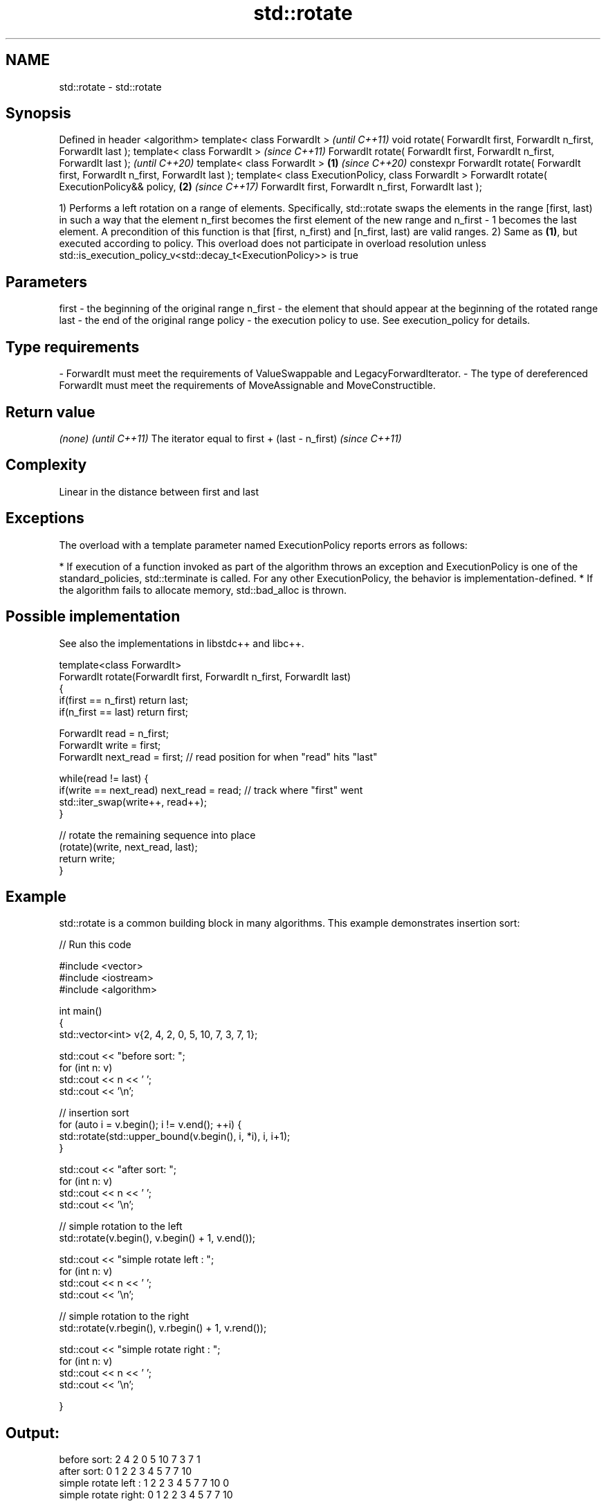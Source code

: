 .TH std::rotate 3 "2020.03.24" "http://cppreference.com" "C++ Standard Libary"
.SH NAME
std::rotate \- std::rotate

.SH Synopsis

Defined in header <algorithm>
template< class ForwardIt >                                                               \fI(until C++11)\fP
void rotate( ForwardIt first, ForwardIt n_first, ForwardIt last );
template< class ForwardIt >                                                               \fI(since C++11)\fP
ForwardIt rotate( ForwardIt first, ForwardIt n_first, ForwardIt last );                   \fI(until C++20)\fP
template< class ForwardIt >                                                       \fB(1)\fP     \fI(since C++20)\fP
constexpr ForwardIt rotate( ForwardIt first, ForwardIt n_first, ForwardIt last );
template< class ExecutionPolicy, class ForwardIt >
ForwardIt rotate( ExecutionPolicy&& policy,                                           \fB(2)\fP \fI(since C++17)\fP
ForwardIt first, ForwardIt n_first, ForwardIt last );

1) Performs a left rotation on a range of elements.
Specifically, std::rotate swaps the elements in the range [first, last) in such a way that the element n_first becomes the first element of the new range and n_first - 1 becomes the last element.
A precondition of this function is that [first, n_first) and [n_first, last) are valid ranges.
2) Same as \fB(1)\fP, but executed according to policy. This overload does not participate in overload resolution unless std::is_execution_policy_v<std::decay_t<ExecutionPolicy>> is true

.SH Parameters


first   - the beginning of the original range
n_first - the element that should appear at the beginning of the rotated range
last    - the end of the original range
policy  - the execution policy to use. See execution_policy for details.
.SH Type requirements
-
ForwardIt must meet the requirements of ValueSwappable and LegacyForwardIterator.
-
The type of dereferenced ForwardIt must meet the requirements of MoveAssignable and MoveConstructible.


.SH Return value


\fI(none)\fP                                         \fI(until C++11)\fP
The iterator equal to first + (last - n_first) \fI(since C++11)\fP


.SH Complexity

Linear in the distance between first and last

.SH Exceptions

The overload with a template parameter named ExecutionPolicy reports errors as follows:

* If execution of a function invoked as part of the algorithm throws an exception and ExecutionPolicy is one of the standard_policies, std::terminate is called. For any other ExecutionPolicy, the behavior is implementation-defined.
* If the algorithm fails to allocate memory, std::bad_alloc is thrown.


.SH Possible implementation

See also the implementations in libstdc++ and libc++.


  template<class ForwardIt>
  ForwardIt rotate(ForwardIt first, ForwardIt n_first, ForwardIt last)
  {
     if(first == n_first) return last;
     if(n_first == last) return first;

     ForwardIt read      = n_first;
     ForwardIt write     = first;
     ForwardIt next_read = first; // read position for when "read" hits "last"

     while(read != last) {
        if(write == next_read) next_read = read; // track where "first" went
        std::iter_swap(write++, read++);
     }

     // rotate the remaining sequence into place
     (rotate)(write, next_read, last);
     return write;
  }



.SH Example

std::rotate is a common building block in many algorithms. This example demonstrates insertion sort:

// Run this code

  #include <vector>
  #include <iostream>
  #include <algorithm>

  int main()
  {
      std::vector<int> v{2, 4, 2, 0, 5, 10, 7, 3, 7, 1};

      std::cout << "before sort:      ";
      for (int n: v)
          std::cout << n << ' ';
      std::cout << '\\n';

      // insertion sort
      for (auto i = v.begin(); i != v.end(); ++i) {
          std::rotate(std::upper_bound(v.begin(), i, *i), i, i+1);
      }

      std::cout << "after sort:       ";
      for (int n: v)
          std::cout << n << ' ';
      std::cout << '\\n';

      // simple rotation to the left
      std::rotate(v.begin(), v.begin() + 1, v.end());

      std::cout << "simple rotate left  : ";
      for (int n: v)
          std::cout << n << ' ';
      std::cout << '\\n';

      // simple rotation to the right
      std::rotate(v.rbegin(), v.rbegin() + 1, v.rend());

      std::cout << "simple rotate right : ";
      for (int n: v)
          std::cout << n << ' ';
      std::cout << '\\n';

  }

.SH Output:

  before sort:      2 4 2 0 5 10 7 3 7 1
  after sort:       0 1 2 2 3 4 5 7 7 10
  simple rotate left : 1 2 2 3 4 5 7 7 10 0
  simple rotate right: 0 1 2 2 3 4 5 7 7 10


.SH See also


            copies and rotate a range of elements
rotate_copy \fI(function template)\fP





